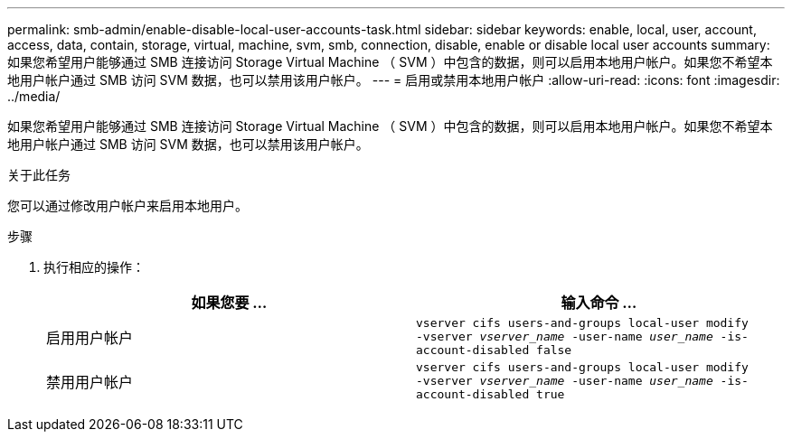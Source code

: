 ---
permalink: smb-admin/enable-disable-local-user-accounts-task.html 
sidebar: sidebar 
keywords: enable, local, user, account, access, data, contain, storage, virtual, machine, svm, smb, connection, disable, enable or disable local user accounts 
summary: 如果您希望用户能够通过 SMB 连接访问 Storage Virtual Machine （ SVM ）中包含的数据，则可以启用本地用户帐户。如果您不希望本地用户帐户通过 SMB 访问 SVM 数据，也可以禁用该用户帐户。 
---
= 启用或禁用本地用户帐户
:allow-uri-read: 
:icons: font
:imagesdir: ../media/


[role="lead"]
如果您希望用户能够通过 SMB 连接访问 Storage Virtual Machine （ SVM ）中包含的数据，则可以启用本地用户帐户。如果您不希望本地用户帐户通过 SMB 访问 SVM 数据，也可以禁用该用户帐户。

.关于此任务
您可以通过修改用户帐户来启用本地用户。

.步骤
. 执行相应的操作：
+
|===
| 如果您要 ... | 输入命令 ... 


 a| 
启用用户帐户
 a| 
`vserver cifs users-and-groups local-user modify ‑vserver _vserver_name_ -user-name _user_name_ -is-account-disabled false`



 a| 
禁用用户帐户
 a| 
`vserver cifs users-and-groups local-user modify ‑vserver _vserver_name_ -user-name _user_name_ -is-account-disabled true`

|===

